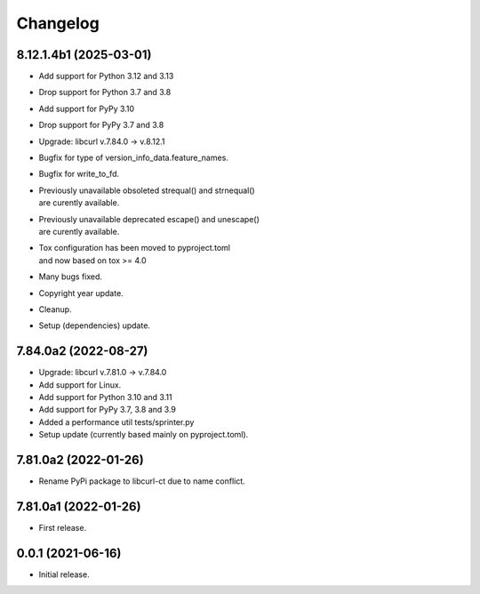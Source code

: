 Changelog
=========

8.12.1.4b1 (2025-03-01)
-----------------------
- Add support for Python 3.12 and 3.13
- Drop support for Python 3.7 and 3.8
- Add support for PyPy 3.10
- Drop support for PyPy 3.7 and 3.8
- Upgrade: libcurl v.7.84.0 -> v.8.12.1
- Bugfix for type of version_info_data.feature_names.
- Bugfix for write_to_fd.
- | Previously unavailable obsoleted strequal() and strnequal()
  | are curently available.
- | Previously unavailable deprecated escape() and unescape()
  | are curently available.
- | Tox configuration has been moved to pyproject.toml
  | and now based on tox >= 4.0
- Many bugs fixed.
- Copyright year update.
- Cleanup.
- Setup (dependencies) update.

7.84.0a2 (2022-08-27)
---------------------
- Upgrade: libcurl v.7.81.0 -> v.7.84.0
- Add support for Linux.
- Add support for Python 3.10 and 3.11
- Add support for PyPy 3.7, 3.8 and 3.9
- Added a performance util tests/sprinter.py
- Setup update (currently based mainly on pyproject.toml).

7.81.0a2 (2022-01-26)
---------------------
- Rename PyPi package to libcurl-ct due to name conflict.

7.81.0a1 (2022-01-26)
---------------------
- First release.

0.0.1 (2021-06-16)
------------------
- Initial release.
